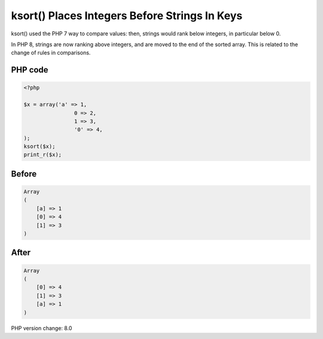 .. _`ksort()-places-integers-before-strings-in-keys`:

ksort() Places Integers Before Strings In Keys
==============================================
ksort() used the PHP 7 way to compare values: then, strings would rank below integers, in particular below 0. 



In PHP 8, strings are now ranking above integers, and are moved to the end of the sorted array. This is related to the change of rules in comparisons.

PHP code
________
.. code-block:: php

   <?php
   
   $x = array('a' => 1, 
   		   0 => 2, 
   		   1 => 3, 
   		   '0' => 4,
   );
   ksort($x);
   print_r($x);

Before
______
.. code-block:: output

   Array
   (
       [a] => 1
       [0] => 4
       [1] => 3
   )
   

After
______
.. code-block:: output

   Array
   (
       [0] => 4
       [1] => 3
       [a] => 1
   )
   


PHP version change: 8.0

